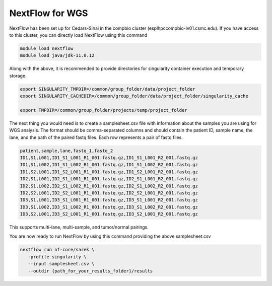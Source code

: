 **NextFlow for WGS**
====================

NextFlow has been set up for Cedars-Sinai in the compbio cluster (esplhpccompbio-lv01.csmc.edu). If you have access to this cluster, you can directly load NextFlow using this command

.. code-block:: RST

  module load nextflow
  module load java/jdk-11.0.12

Along with the above, it is recommended to provide directories for singularity container execution and temporary storage. 

.. code-block:: RST

  export SINGULARITY_TMPDIR=/common/group_folder/data/project_folder
  export SINGULARITY_CACHEDIR=/common/group_folder/data/project_folder/singularity_cache

  export TMPDIR=/common/group_folder/projects/temp/project_folder

The next thing you would need is to create a samplesheet.csv file with information about the samples you are using for WGS analysis. The format should be comma-separated columns and should contain the patient ID, sample name, the lane, and the path of the paired fastq files. Each row represents a pair of fastq files. 

.. code-block:: RST

  patient,sample,lane,fastq_1,fastq_2
  ID1,S1,L001,ID1_S1_L001_R1_001.fastq.gz,ID1_S1_L001_R2_001.fastq.gz
  ID1,S1,L002,ID1_S1_L002_R1_001.fastq.gz,ID1_S1_L002_R2_001.fastq.gz
  ID1,S2,L001,ID1_S2_L001_R1_001.fastq.gz,ID1_S2_L001_R2_001.fastq.gz
  ID2,S1,L001,ID2_S1_L001_R1_001.fastq.gz,ID2_S1_L001_R2_001.fastq.gz
  ID2,S1,L002,ID2_S1_L002_R1_001.fastq.gz,ID2_S1_L002_R2_001.fastq.gz
  ID2,S2,L001,ID2_S2_L001_R1_001.fastq.gz,ID2_S2_L001_R2_001.fastq.gz
  ID3,S1,L001,ID3_S1_L001_R1_001.fastq.gz,ID3_S1_L001_R2_001.fastq.gz
  ID3,S1,L002,ID3_S1_L002_R1_001.fastq.gz,ID3_S1_L002_R2_001.fastq.gz
  ID3,S2,L001,ID3_S2_L001_R1_001.fastq.gz,ID3_S2_L001_R2_001.fastq.gz
This supports multi-lane, multi-sample, and tumor/normal pairings.


You are now ready to run NextFlow by using this command providing the above samplesheet.csv

.. code-block:: RST

  nextflow run nf-core/sarek \
     -profile singularity \
     --input samplesheet.csv \
     --outdir {path_for_your_results_folder}/results




